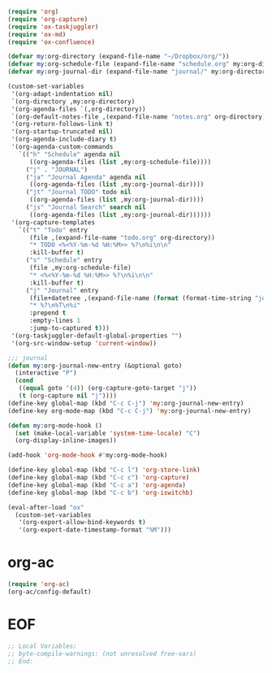 #+STARTUP: showall

#+BEGIN_SRC emacs-lisp
(require 'org)
(require 'org-capture)
(require 'ox-taskjuggler)
(require 'ox-md)
(require 'ox-confluence)

(defvar my:org-directory (expand-file-name "~/Dropbox/org/"))
(defvar my:org-schedule-file (expand-file-name "schedule.org" my:org-directory))
(defvar my:org-journal-dir (expand-file-name "journal/" my:org-directory))

(custom-set-variables
 '(org-adapt-indentation nil)
 `(org-directory ,my:org-directory)
 '(org-agenda-files `(,org-directory))
 `(org-default-notes-file ,(expand-file-name "notes.org" org-directory))
 '(org-return-follows-link t)
 '(org-startup-truncated nil)
 '(org-agenda-include-diary t)
 '(org-agenda-custom-commands
   `(("h" "Schedule" agenda nil
      ((org-agenda-files (list ,my:org-schedule-file))))
     ("j" . "JOURNAL")
     ("ja" "Journal Agenda" agenda nil
      ((org-agenda-files (list ,my:org-journal-dir))))
     ("jt" "Journal TODO" todo nil
      ((org-agenda-files (list ,my:org-journal-dir))))
     ("js" "Journal Search" search nil
      ((org-agenda-files (list ,my:org-journal-dir))))))
 '(org-capture-templates
   `(("t" "Todo" entry
      (file ,(expand-file-name "todo.org" org-directory))
      "* TODO <%<%Y-%m-%d %H:%M>> %?\n%i\n\n"
      :kill-buffer t)
     ("s" "Schedule" entry
      (file ,my:org-schedule-file)
      "* <%<%Y-%m-%d %H:%M>> %?\n%i\n\n"
      :kill-buffer t)
     ("j" "Journal" entry
      (file+datetree ,(expand-file-name (format (format-time-string "journal-%Y-%%s.org") (system-name)) my:org-journal-dir))
      "* %?\n%T\n%i"
      :prepend t
      :empty-lines 1
      :jump-to-captured t)))
 '(org-taskjuggler-default-global-properties "")
 '(org-src-window-setup 'current-window))

;;; journal
(defun my:org-journal-new-entry (&optional goto)
  (interactive "P")
  (cond
   ((equal goto '(4)) (org-capture-goto-target "j"))
   (t (org-capture nil "j"))))
(define-key global-map (kbd "C-c C-j") 'my:org-journal-new-entry)
(define-key org-mode-map (kbd "C-c C-j") 'my:org-journal-new-entry)

(defun my:org-mode-hook ()
  (set (make-local-variable 'system-time-locale) "C")
  (org-display-inline-images))

(add-hook 'org-mode-hook #'my:org-mode-hook)

(define-key global-map (kbd "C-c l") 'org-store-link)
(define-key global-map (kbd "C-c c") 'org-capture)
(define-key global-map (kbd "C-c a") 'org-agenda)
(define-key global-map (kbd "C-c b") 'org-iswitchb)

(eval-after-load "ox"
  (custom-set-variables
   '(org-export-allow-bind-keywords t)
   '(org-export-date-timestamp-format "%M")))
#+END_SRC

* org-ac

#+BEGIN_SRC emacs-lisp
(require 'org-ac)
(org-ac/config-default)
#+END_SRC

* EOF

#+BEGIN_SRC emacs-lisp
;; Local Variables:
;; byte-compile-warnings: (not unresolved free-vars)
;; End:
#+END_SRC
